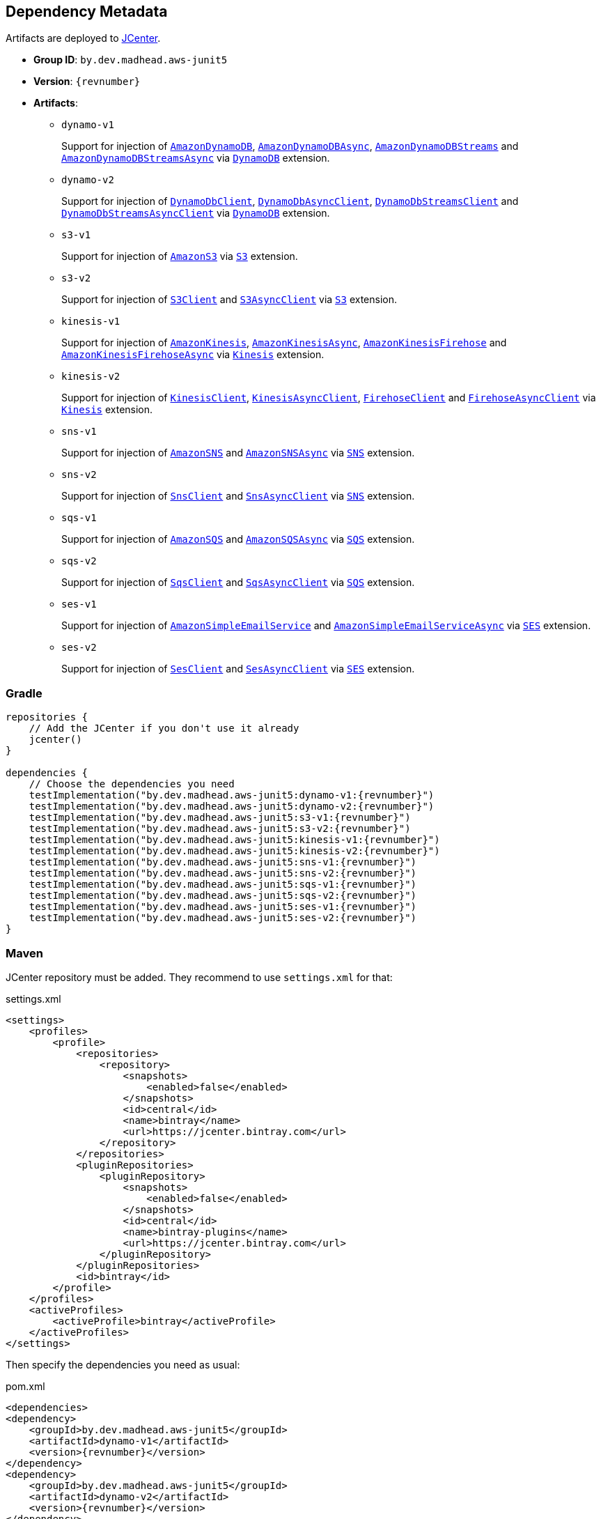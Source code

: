 == Dependency Metadata

Artifacts are deployed to https://bintray.com/bintray/jcenter[JCenter].

* *Group ID*: `by.dev.madhead.aws-junit5`
* *Version*: `{revnumber}`
* *Artifacts*:
** `dynamo-v1`
+
Support for injection of https://docs.aws.amazon.com/AWSJavaSDK/latest/javadoc/com/amazonaws/services/dynamodbv2/AmazonDynamoDB.html[`AmazonDynamoDB`], https://docs.aws.amazon.com/AWSJavaSDK/latest/javadoc/com/amazonaws/services/dynamodbv2/AmazonDynamoDBAsync.html[`AmazonDynamoDBAsync`], https://docs.aws.amazon.com/AWSJavaSDK/latest/javadoc/com/amazonaws/services/dynamodbv2/AmazonDynamoDBStreams.html[`AmazonDynamoDBStreams`] and https://docs.aws.amazon.com/AWSJavaSDK/latest/javadoc/com/amazonaws/services/dynamodbv2/AmazonDynamoDBStreamsAsync.html[`AmazonDynamoDBStreamsAsync`] via https://madhead.gitlab.io/aws-junit5/javadoc/by/dev/madhead/aws_junit5/dynamo/v1/DynamoDB.html[`DynamoDB`] extension.
** `dynamo-v2`
+
Support for injection of https://sdk.amazonaws.com/java/api/latest/software/amazon/awssdk/services/dynamodb/DynamoDbClient.html[`DynamoDbClient`], https://sdk.amazonaws.com/java/api/latest/software/amazon/awssdk/services/dynamodb/DynamoDbAsyncClient.html[`DynamoDbAsyncClient`], https://sdk.amazonaws.com/java/api/latest/software/amazon/awssdk/services/dynamodb/streams/DynamoDbStreamsClient.html[`DynamoDbStreamsClient`] and https://sdk.amazonaws.com/java/api/latest/software/amazon/awssdk/services/dynamodb/streams/DynamoDbStreamsAsyncClient.html[`DynamoDbStreamsAsyncClient`] via https://madhead.gitlab.io/aws-junit5/javadoc/by/dev/madhead/aws_junit5/dynamo/v2/DynamoDB.html[`DynamoDB`] extension.
** `s3-v1`
+
Support for injection of https://docs.aws.amazon.com/AWSJavaSDK/latest/javadoc/com/amazonaws/services/s3/AmazonS3.html[`AmazonS3`] via https://madhead.gitlab.io/aws-junit5/javadoc/by/dev/madhead/aws_junit5/s3/v1/S3.html[`S3`] extension.
** `s3-v2`
+
Support for injection of https://sdk.amazonaws.com/java/api/latest/software/amazon/awssdk/services/s3/S3Client.html[`S3Client`] and https://sdk.amazonaws.com/java/api/latest/software/amazon/awssdk/services/s3/S3AsyncClient.html[`S3AsyncClient`] via https://madhead.gitlab.io/aws-junit5/javadoc/by/dev/madhead/aws_junit5/s3/v2/S3.html[`S3`] extension.
** `kinesis-v1`
+
Support for injection of https://docs.aws.amazon.com/AWSJavaSDK/latest/javadoc/com/amazonaws/services/kinesis/AmazonKinesis.html[`AmazonKinesis`], https://docs.aws.amazon.com/AWSJavaSDK/latest/javadoc/com/amazonaws/services/kinesis/AmazonKinesisAsync.html[`AmazonKinesisAsync`], https://docs.aws.amazon.com/AWSJavaSDK/latest/javadoc/com/amazonaws/services/kinesisfirehose/AmazonKinesisFirehose.html[`AmazonKinesisFirehose`] and https://docs.aws.amazon.com/AWSJavaSDK/latest/javadoc/com/amazonaws/services/kinesisfirehose/AmazonKinesisFirehoseAsync.html[`AmazonKinesisFirehoseAsync`] via https://madhead.gitlab.io/aws-junit5/javadoc/by/dev/madhead/aws_junit5/kinesis/v1/Kinesis.html[`Kinesis`] extension.
** `kinesis-v2`
+
Support for injection of https://sdk.amazonaws.com/java/api/latest/software/amazon/awssdk/services/kinesis/KinesisClient.html[`KinesisClient`], https://sdk.amazonaws.com/java/api/latest/software/amazon/awssdk/services/kinesis/KinesisAsyncClient.html[`KinesisAsyncClient`], https://sdk.amazonaws.com/java/api/latest/software/amazon/awssdk/services/firehose/FirehoseClient.html[`FirehoseClient`] and https://sdk.amazonaws.com/java/api/latest/software/amazon/awssdk/services/firehose/FirehoseAsyncClient.html[`FirehoseAsyncClient`] via https://madhead.gitlab.io/aws-junit5/javadoc/by/dev/madhead/aws_junit5/kinesis/v2/Kinesis.html[`Kinesis`] extension.
** `sns-v1`
+
Support for injection of https://docs.aws.amazon.com/AWSJavaSDK/latest/javadoc/com/amazonaws/services/sns/AmazonSNS.html[`AmazonSNS`] and https://docs.aws.amazon.com/AWSJavaSDK/latest/javadoc/com/amazonaws/services/sns/AmazonSNSAsync.html[`AmazonSNSAsync`]  via https://madhead.gitlab.io/aws-junit5/javadoc/by/dev/madhead/aws_junit5/sns/v1/SNS.html[`SNS`] extension.
** `sns-v2`
+
Support for injection of https://sdk.amazonaws.com/java/api/latest/software/amazon/awssdk/services/sns/SnsClient.html[`SnsClient`] and https://sdk.amazonaws.com/java/api/latest/software/amazon/awssdk/services/sns/SnsAsyncClient.html[`SnsAsyncClient`]  via https://madhead.gitlab.io/aws-junit5/javadoc/by/dev/madhead/aws_junit5/sns/v2/SNS.html[`SNS`] extension.
** `sqs-v1`
+
Support for injection of https://docs.aws.amazon.com/AWSJavaSDK/latest/javadoc/com/amazonaws/services/sqs/AmazonSQS.html[`AmazonSQS`] and https://docs.aws.amazon.com/AWSJavaSDK/latest/javadoc/com/amazonaws/services/sqs/AmazonSQSAsync.html[`AmazonSQSAsync`]  via https://madhead.gitlab.io/aws-junit5/javadoc/by/dev/madhead/aws_junit5/sqs/v1/SQS.html[`SQS`] extension.
** `sqs-v2`
+
Support for injection of https://sdk.amazonaws.com/java/api/latest/software/amazon/awssdk/services/sqs/SqsClient.html[`SqsClient`] and https://sdk.amazonaws.com/java/api/latest/software/amazon/awssdk/services/sqs/SqsAsyncClient.html[`SqsAsyncClient`]  via https://madhead.gitlab.io/aws-junit5/javadoc/by/dev/madhead/aws_junit5/sqs/v2/SQS.html[`SQS`] extension.
** `ses-v1`
+
Support for injection of https://docs.aws.amazon.com/AWSJavaSDK/latest/javadoc/com/amazonaws/services/simpleemail/AmazonSimpleEmailService.html[`AmazonSimpleEmailService`] and https://docs.aws.amazon.com/AWSJavaSDK/latest/javadoc/com/amazonaws/services/simpleemail/AmazonSimpleEmailServiceAsync.html[`AmazonSimpleEmailServiceAsync`]  via https://madhead.gitlab.io/aws-junit5/javadoc/by/dev/madhead/aws_junit5/ses/v1/SES.html[`SES`] extension.
** `ses-v2`
+
Support for injection of https://sdk.amazonaws.com/java/api/latest/software/amazon/awssdk/services/ses/SesClient.html[`SesClient`] and https://sdk.amazonaws.com/java/api/latest/software/amazon/awssdk/services/ses/SesClient.html[`SesAsyncClient`]  via https://madhead.gitlab.io/aws-junit5/javadoc/by/dev/madhead/aws_junit5/ses/v2/SES.html[`SES`] extension.

=== Gradle

[source,kotlin,subs=attributes+]
----
repositories {
    // Add the JCenter if you don't use it already
    jcenter()
}

dependencies {
    // Choose the dependencies you need
    testImplementation("by.dev.madhead.aws-junit5:dynamo-v1:{revnumber}")
    testImplementation("by.dev.madhead.aws-junit5:dynamo-v2:{revnumber}")
    testImplementation("by.dev.madhead.aws-junit5:s3-v1:{revnumber}")
    testImplementation("by.dev.madhead.aws-junit5:s3-v2:{revnumber}")
    testImplementation("by.dev.madhead.aws-junit5:kinesis-v1:{revnumber}")
    testImplementation("by.dev.madhead.aws-junit5:kinesis-v2:{revnumber}")
    testImplementation("by.dev.madhead.aws-junit5:sns-v1:{revnumber}")
    testImplementation("by.dev.madhead.aws-junit5:sns-v2:{revnumber}")
    testImplementation("by.dev.madhead.aws-junit5:sqs-v1:{revnumber}")
    testImplementation("by.dev.madhead.aws-junit5:sqs-v2:{revnumber}")
    testImplementation("by.dev.madhead.aws-junit5:ses-v1:{revnumber}")
    testImplementation("by.dev.madhead.aws-junit5:ses-v2:{revnumber}")
}
----

=== Maven

JCenter repository must be added.
They recommend to use `settings.xml` for that:

.settings.xml
[source,xml,subs=attributes+]
----
<settings>
    <profiles>
        <profile>
            <repositories>
                <repository>
                    <snapshots>
                        <enabled>false</enabled>
                    </snapshots>
                    <id>central</id>
                    <name>bintray</name>
                    <url>https://jcenter.bintray.com</url>
                </repository>
            </repositories>
            <pluginRepositories>
                <pluginRepository>
                    <snapshots>
                        <enabled>false</enabled>
                    </snapshots>
                    <id>central</id>
                    <name>bintray-plugins</name>
                    <url>https://jcenter.bintray.com</url>
                </pluginRepository>
            </pluginRepositories>
            <id>bintray</id>
        </profile>
    </profiles>
    <activeProfiles>
        <activeProfile>bintray</activeProfile>
    </activeProfiles>
</settings>
----

Then specify the dependencies you need as usual:

.pom.xml
[source,xml,subs=attributes+]
----
<dependencies>
<dependency>
    <groupId>by.dev.madhead.aws-junit5</groupId>
    <artifactId>dynamo-v1</artifactId>
    <version>{revnumber}</version>
</dependency>
<dependency>
    <groupId>by.dev.madhead.aws-junit5</groupId>
    <artifactId>dynamo-v2</artifactId>
    <version>{revnumber}</version>
</dependency>
<dependency>
    <groupId>by.dev.madhead.aws-junit5</groupId>
    <artifactId>s3-v1</artifactId>
    <version>{revnumber}</version>
</dependency>
<dependency>
    <groupId>by.dev.madhead.aws-junit5</groupId>
    <artifactId>s3-v2</artifactId>
    <version>{revnumber}</version>
</dependency>
<dependency>
    <groupId>by.dev.madhead.aws-junit5</groupId>
    <artifactId>kinesis-v1</artifactId>
    <version>{revnumber}</version>
</dependency>
<dependency>
    <groupId>by.dev.madhead.aws-junit5</groupId>
    <artifactId>kinesis-v2</artifactId>
    <version>{revnumber}</version>
</dependency>
<dependency>
    <groupId>by.dev.madhead.aws-junit5</groupId>
    <artifactId>sns-v1</artifactId>
    <version>{revnumber}</version>
</dependency>
<dependency>
    <groupId>by.dev.madhead.aws-junit5</groupId>
    <artifactId>sns-v2</artifactId>
    <version>{revnumber}</version>
</dependency>
<dependency>
    <groupId>by.dev.madhead.aws-junit5</groupId>
    <artifactId>sqs-v1</artifactId>
    <version>{revnumber}</version>
</dependency>
<dependency>
    <groupId>by.dev.madhead.aws-junit5</groupId>
    <artifactId>sqs-v2</artifactId>
    <version>{revnumber}</version>
</dependency>
<dependency>
    <groupId>by.dev.madhead.aws-junit5</groupId>
    <artifactId>ses-v1</artifactId>
    <version>{revnumber}</version>
</dependency>
<dependency>
    <groupId>by.dev.madhead.aws-junit5</groupId>
    <artifactId>ses-v2</artifactId>
    <version>{revnumber}</version>
</dependency>
</dependencies>
----
